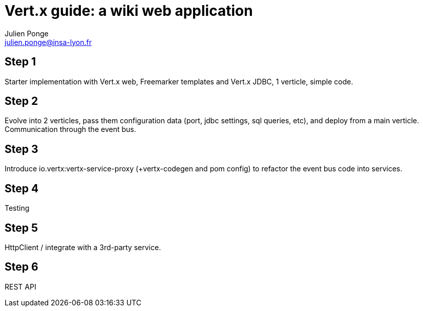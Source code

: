 = Vert.x guide: a wiki web application
Julien Ponge <julien.ponge@insa-lyon.fr>

== Step 1

Starter implementation with Vert.x web, Freemarker templates and Vert.x JDBC, 1 verticle, simple code.

== Step 2

Evolve into 2 verticles, pass them configuration data (port, jdbc settings, sql queries, etc), and deploy from a main verticle.
Communication through the event bus.

== Step 3

Introduce io.vertx:vertx-service-proxy (+vertx-codegen and pom config) to refactor the event bus code into services.

== Step 4

Testing

== Step 5

HttpClient / integrate with a 3rd-party service.

== Step 6

REST API
